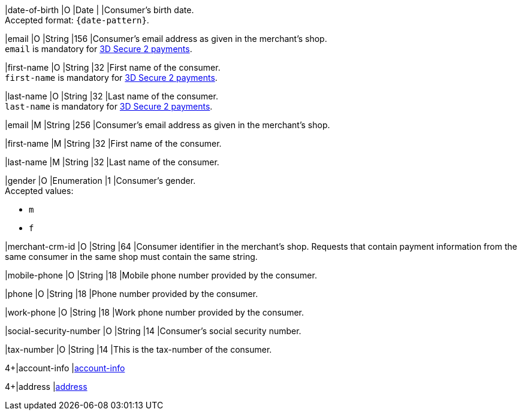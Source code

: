 // This include file requires the shortcut {listname} in the link, as this include file is used in different environments.
// The shortcut guarantees that the target of the link remains in the current environment.

// tag::cc-base[]

|date-of-birth 
|O 
|Date 
|  
|Consumer's birth date. +
Accepted format: ``{date-pattern}``.

|email 
|O
|String 
|156 
|Consumer’s email address as given in the merchant’s shop. +
``email`` is mandatory for <<CC_Fields_3DS2_request_accountholder, 3D Secure 2 payments>>.

|first-name 
|O
|String 
|32 
|First name of the consumer. +
``first-name`` is mandatory for <<CC_Fields_3DS2_request_accountholder, 3D Secure 2 payments>>.

|last-name 
|O
|String 
|32 
|Last name of the consumer. +
``last-name`` is mandatory for <<CC_Fields_3DS2_request_accountholder, 3D Secure 2 payments>>.

// end::cc-base[]

// tag::three-ds[]

|email 
|M
|String 
|256 
|Consumer’s email address as given in the merchant’s shop. +

|first-name 
|M
|String 
|32 
|First name of the consumer. +

|last-name 
|M
|String 
|32 
|Last name of the consumer. +

// end::three-ds[]

// tag::cc-base[]

|gender 
|O 
|Enumeration 
|1 
|Consumer's gender. +
Accepted values: +

* ``m`` 
* ``f``

// tag::three-ds[]

|merchant-crm-id 
|O 
|String 
|64 
|Consumer identifier in the merchant’s shop. Requests that contain payment information from the same consumer in the same shop must contain the same string.

|mobile-phone
|O 
|String
|18
|Mobile phone number provided by the consumer. 

|phone 
|O 
|String 
|18 
|Phone number provided by the consumer.  

|work-phone
|O 
|String
|18
|Work phone number provided by the consumer.

// end::three-ds[]

|social-security-number 
|O 
|String 
|14 
|Consumer's social security number.

|tax-number 
|O 
|String 
|14 
|This is the tax-number of the consumer.

// tag::three-ds[]

4+|account-info 
|<<CC_Fields_{listname}_request_accountinfo, account-info>>

4+|address 
|<<CC_Fields_{listname}_request_address, address>>

// end::three-ds[]

// end::cc-base[]

//-
